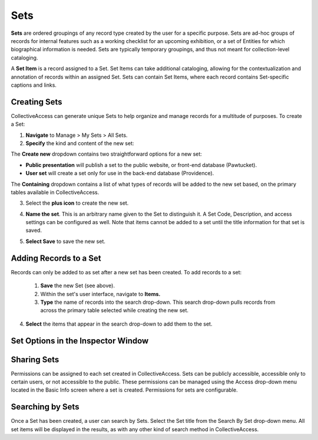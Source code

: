 .. workflow_sets:

Sets
=====================

**Sets** are ordered groupings of any record type created by the user for a specific purpose. Sets are ad-hoc groups of records for internal features such as a working checklist for an upcoming exhibition, or a set of Entities for which biographical information is needed. Sets are typically temporary groupings, and thus not meant for collection-level cataloging.

A **Set Item** is a record assigned to a Set. Set Items can take additional cataloging, allowing for the contextualization and annotation of records within an assigned Set. Sets can contain Set Items, where each record contains Set-specific captions and links. 

**Creating Sets** 
-----------------

CollectiveAccess can generate unique Sets to help organize and manage records for a multitude of purposes. To create a Set: 

1. **Navigate** to Manage > My Sets > All Sets. 
2. **Specify** the kind and content of the new set: 

.. image:: sets2.jpg
   :width: 1486px
   :height: 164px
   :align: center
   :scale: 40% 
	
The **Create new** dropdown contains two straightforward options for a new set:
	
* **Public presentation** will publish a set to the public website, or front-end 			        		database (Pawtucket).
	
* **User set** will create a set only for use in the back-end database (Providence).
	
The **Containing** dropdown contains a list of what types of records will be added to the new set based, on the primary tables available in CollectiveAccess. 

	
3. Select the **plus icon** |plus| to create the new set. 

.. |plus| image:: sets1.jpg
          :scale: 50% 
   

4. **Name the set**. This is an arbitrary name given to the Set to distinguish it. A Set Code, Description, and access settings can be configured as well. Note that items cannot be added to a set until the title information for that set is saved.

.. image:: sets3new.png
   :align: center
   :scale: 50% 
   
5. **Select Save** to save the new set. 

**Adding Records to a Set**
---------------------------
 
Records can only be added to as set after a new set has been created. To add records to a set:
 
 1. **Save** the new Set (see above).
 2. Within the set's user interface, navigate to **Items.**
 3. **Type** the name of records into the search drop-down. This search drop-down pulls records from across the primary table selected while creating the new set. 

.. image:: search_set.png
   :align: center
   :scale: 50%

4. **Select** the items that appear in the search drop-down to add them to the set. 

.. image:: add_set.png
   :scale: 50%
   :align: center

Set Options in the Inspector Window
-----------------------------------


**Sharing Sets**
----------------

Permissions can be assigned to each set created in CollectiveAccess. Sets can be publicly accessible, accessible only to certain users, or not accessible to the public. These permissions can be managed using the Access drop-down menu located in the Basic Info screen where a set is created. Permissions for sets are configurable. 

**Searching by Sets**
---------------------

Once a Set has been created, a user can search by Sets. Select the Set title from the Search By Set drop-down menu. All set items will be displayed in the results, as with any other kind of search method in CollectiveAccess. 